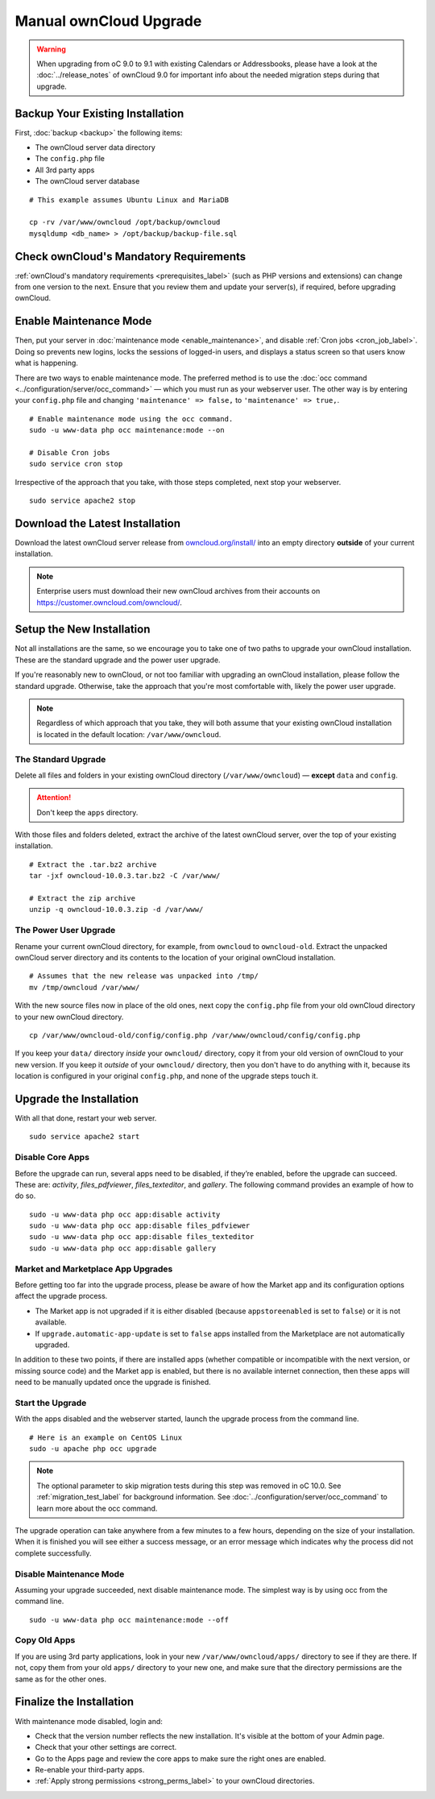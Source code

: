 =======================
Manual ownCloud Upgrade
=======================

.. warning:: 
   When upgrading from oC 9.0 to 9.1 with existing Calendars or Addressbooks, please have a look at the :doc:`../release_notes` of ownCloud 9.0 for important info about the needed migration steps during that upgrade.

Backup Your Existing Installation
---------------------------------

First, :doc:`backup <backup>` the following items: 

- The ownCloud server data directory
- The ``config.php`` file
- All 3rd party apps
- The ownCloud server database 

::

  # This example assumes Ubuntu Linux and MariaDB

  cp -rv /var/www/owncloud /opt/backup/owncloud
  mysqldump <db_name> > /opt/backup/backup-file.sql
  
Check ownCloud's Mandatory Requirements
---------------------------------------

:ref:`ownCloud's mandatory requirements <prerequisites_label>` (such as PHP versions and extensions) can change from one version to the next. 
Ensure that you review them and update your server(s), if required, before upgrading ownCloud. 

Enable Maintenance Mode
-----------------------

Then, put your server in :doc:`maintenance mode <enable_maintenance>`, and disable :ref:`Cron jobs <cron_job_label>`. 
Doing so prevents new logins, locks the sessions of logged-in users, and displays a status screen so that users know what is happening. 

There are two ways to enable maintenance mode. 
The preferred method is to use the :doc:`occ command <../configuration/server/occ_command>` — which you must run as your webserver user. 
The other way is by entering your ``config.php`` file and changing ``'maintenance' => false,`` to ``'maintenance' => true,``. 
::

  # Enable maintenance mode using the occ command.
  sudo -u www-data php occ maintenance:mode --on
  
  # Disable Cron jobs
  sudo service cron stop
   
Irrespective of the approach that you take, with those steps completed, next stop your webserver.
::

  sudo service apache2 stop

Download the Latest Installation
--------------------------------

Download the latest ownCloud server release from `owncloud.org/install/`_ into an empty directory **outside** of your current installation.
    
.. note:: 
   Enterprise users must download their new ownCloud archives from their accounts on `<https://customer.owncloud.com/owncloud/>`_.

Setup the New Installation
--------------------------

Not all installations are the same, so we encourage you to take one of two paths to upgrade your ownCloud installation. 
These are the standard upgrade and the power user upgrade.

If you're reasonably new to ownCloud, or not too familiar with upgrading an ownCloud installation, please follow the standard upgrade.
Otherwise, take the approach that you're most comfortable with, likely the power
user upgrade.

.. note::
   Regardless of which approach that you take, they will both assume that your existing ownCloud installation is located in the default location: ``/var/www/owncloud``.

The Standard Upgrade
~~~~~~~~~~~~~~~~~~~~

Delete all files and folders in your existing ownCloud directory (``/var/www/owncloud``) — **except** ``data`` and ``config``. 

.. attention:: Don't keep the ``apps`` directory.

With those files and folders deleted, extract the archive of the latest ownCloud server, over the top of your existing installation.

::

  # Extract the .tar.bz2 archive
  tar -jxf owncloud-10.0.3.tar.bz2 -C /var/www/

  # Extract the zip archive
  unzip -q owncloud-10.0.3.zip -d /var/www/

The Power User Upgrade
~~~~~~~~~~~~~~~~~~~~~~

Rename your current ownCloud directory, for example, from ``owncloud`` to ``owncloud-old``.
Extract the unpacked ownCloud server directory and its contents to the location of your original ownCloud installation.
::

  # Assumes that the new release was unpacked into /tmp/
  mv /tmp/owncloud /var/www/

With the new source files now in place of the old ones, next copy the ``config.php`` file from your old ownCloud directory to your new ownCloud directory.
::

  cp /var/www/owncloud-old/config/config.php /var/www/owncloud/config/config.php

If you keep your ``data/`` directory *inside* your ``owncloud/`` directory, copy it from your old version of ownCloud to your new version. 
If you keep it *outside* of your ``owncloud/`` directory, then you don't have to do anything with it, because its location is configured in your original ``config.php``, and none of the upgrade steps touch it.

Upgrade the Installation
------------------------

With all that done, restart your web server.
::

  sudo service apache2 start

Disable Core Apps
~~~~~~~~~~~~~~~~~

Before the upgrade can run, several apps need to be disabled, if they’re enabled, before the upgrade can succeed. 
These are: *activity*, *files_pdfviewer*, *files_texteditor*, and *gallery*.
The following command provides an example of how to do so.

::

  sudo -u www-data php occ app:disable activity
  sudo -u www-data php occ app:disable files_pdfviewer
  sudo -u www-data php occ app:disable files_texteditor
  sudo -u www-data php occ app:disable gallery

Market and Marketplace App Upgrades
~~~~~~~~~~~~~~~~~~~~~~~~~~~~~~~~~~~

Before getting too far into the upgrade process, please be aware of how the Market app and its configuration options affect the upgrade process.

- The Market app is not upgraded if it is either disabled (because ``appstoreenabled`` is set to ``false``) or it is not available.
- If ``upgrade.automatic-app-update`` is set to ``false`` apps installed from the Marketplace are not automatically upgraded.

In addition to these two points, if there are installed apps (whether compatible or incompatible with the next version, or missing source code) and the Market app is enabled, but there is no available internet connection, then these apps will need to be manually updated once the upgrade is finished.

Start the Upgrade
~~~~~~~~~~~~~~~~~

With the apps disabled and the webserver started, launch the upgrade process from the command line.
::
    
  # Here is an example on CentOS Linux
  sudo -u apache php occ upgrade

.. note:: 
   The optional parameter to skip migration tests during this step was removed in oC 10.0. 
   See :ref:`migration_test_label` for background information. 
   See :doc:`../configuration/server/occ_command` to learn more about the occ command.
     
The upgrade operation can take anywhere from a few minutes to a few hours, depending on the size of your installation. 
When it is finished you will see either a success message, or an error message which indicates why the process did not complete successfully.   

Disable Maintenance Mode
~~~~~~~~~~~~~~~~~~~~~~~~

Assuming your upgrade succeeded, next disable maintenance mode.
The simplest way is by using occ from the command line.

::

   sudo -u www-data php occ maintenance:mode --off

Copy Old Apps
~~~~~~~~~~~~~

If you are using 3rd party applications, look in your new ``/var/www/owncloud/apps/`` directory to see if they are there. 
If not, copy them from your old ``apps/`` directory to your new one, and make sure that the directory permissions are the same as for the other ones.

Finalize the Installation
-------------------------

With maintenance mode disabled, login and:

- Check that the version number reflects the new installation. It's visible at the bottom of your Admin page. 
- Check that your other settings are correct. 
- Go to the Apps page and review the core apps to make sure the right ones are enabled. 
- Re-enable your third-party apps. 
- :ref:`Apply strong permissions <strong_perms_label>` to your ownCloud directories.

.. _owncloud.org/install/:
   https://owncloud.org/install/
